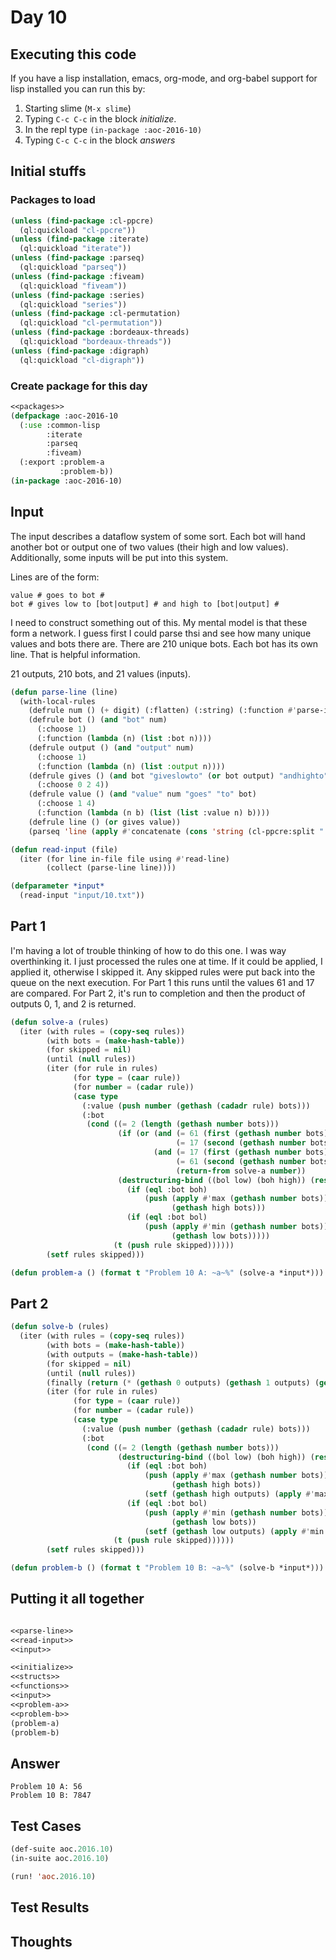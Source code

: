 #+STARTUP: indent contents
#+OPTIONS: num:nil toc:nil
* Day 10
** Executing this code
If you have a lisp installation, emacs, org-mode, and org-babel
support for lisp installed you can run this by:
1. Starting slime (=M-x slime=)
2. Typing =C-c C-c= in the block [[initialize][initialize]].
3. In the repl type =(in-package :aoc-2016-10)=
4. Typing =C-c C-c= in the block [[answers][answers]]
** Initial stuffs
*** Packages to load
#+NAME: packages
#+BEGIN_SRC lisp :results silent
  (unless (find-package :cl-ppcre)
    (ql:quickload "cl-ppcre"))
  (unless (find-package :iterate)
    (ql:quickload "iterate"))
  (unless (find-package :parseq)
    (ql:quickload "parseq"))
  (unless (find-package :fiveam)
    (ql:quickload "fiveam"))
  (unless (find-package :series)
    (ql:quickload "series"))
  (unless (find-package :cl-permutation)
    (ql:quickload "cl-permutation"))
  (unless (find-package :bordeaux-threads)
    (ql:quickload "bordeaux-threads"))
  (unless (find-package :digraph)
    (ql:quickload "cl-digraph"))
#+END_SRC
*** Create package for this day
#+NAME: initialize
#+BEGIN_SRC lisp :noweb yes :results silent
  <<packages>>
  (defpackage :aoc-2016-10
    (:use :common-lisp
          :iterate
          :parseq
          :fiveam)
    (:export :problem-a
             :problem-b))
  (in-package :aoc-2016-10)
#+END_SRC
** Input
The input describes a dataflow system of some sort. Each bot will hand
another bot or output one of two values (their high and low
values). Additionally, some inputs will be put into this system.

Lines are of the form:

#+BEGIN_EXAMPLE
  value # goes to bot #
  bot # gives low to [bot|output] # and high to [bot|output] #
#+END_EXAMPLE

I need to construct something out of this. My mental model is that
these form a network. I guess first I could parse thsi and see how
many unique values and bots there are. There are 210 unique bots. Each
bot has its own line. That is helpful information.

21 outputs, 210 bots, and 21 values (inputs).

#+BEGIN_SRC lisp :noweb yes :results silent
  (defun parse-line (line)
    (with-local-rules
      (defrule num () (+ digit) (:flatten) (:string) (:function #'parse-integer))
      (defrule bot () (and "bot" num)
        (:choose 1)
        (:function (lambda (n) (list :bot n))))
      (defrule output () (and "output" num)
        (:choose 1)
        (:function (lambda (n) (list :output n))))
      (defrule gives () (and bot "giveslowto" (or bot output) "andhighto" (or bot output))
        (:choose 0 2 4))
      (defrule value () (and "value" num "goes" "to" bot)
        (:choose 1 4)
        (:function (lambda (n b) (list (list :value n) b))))
      (defrule line () (or gives value))
      (parseq 'line (apply #'concatenate (cons 'string (cl-ppcre:split " " line))))))
#+END_SRC

#+NAME: read-input
#+BEGIN_SRC lisp :results silent
  (defun read-input (file)
    (iter (for line in-file file using #'read-line)
          (collect (parse-line line))))
#+END_SRC
#+NAME: input
#+BEGIN_SRC lisp :noweb yes :results silent
  (defparameter *input*
    (read-input "input/10.txt"))
#+END_SRC
** Part 1
I'm having a lot of trouble thinking of how to do this one. I was way
overthinking it. I just processed the rules one at time. If it could
be applied, I applied it, otherwise I skipped it. Any skipped rules
were put back into the queue on the next execution. For Part 1 this
runs until the values 61 and 17 are compared. For Part 2, it's run to
completion and then the product of outputs 0, 1, and 2 is returned.
#+NAME: solve-a
#+BEGIN_SRC lisp :noweb yes :results silent
  (defun solve-a (rules)
    (iter (with rules = (copy-seq rules))
          (with bots = (make-hash-table))
          (for skipped = nil)
          (until (null rules))
          (iter (for rule in rules)
                (for type = (caar rule))
                (for number = (cadar rule))
                (case type
                  (:value (push number (gethash (cadadr rule) bots)))
                  (:bot
                   (cond ((= 2 (length (gethash number bots)))
                          (if (or (and (= 61 (first (gethash number bots)))
                                       (= 17 (second (gethash number bots))))
                                  (and (= 17 (first (gethash number bots)))
                                       (= 61 (second (gethash number bots)))))
                                       (return-from solve-a number))
                          (destructuring-bind ((bol low) (boh high)) (rest rule)
                            (if (eql :bot boh)
                                (push (apply #'max (gethash number bots))
                                      (gethash high bots)))
                            (if (eql :bot bol)
                                (push (apply #'min (gethash number bots))
                                      (gethash low bots)))))
                         (t (push rule skipped))))))
          (setf rules skipped)))
#+END_SRC
#+NAME: problem-a
#+BEGIN_SRC lisp :noweb yes :results silent
  (defun problem-a () (format t "Problem 10 A: ~a~%" (solve-a *input*)))
#+END_SRC
** Part 2
#+NAME: solve-b
#+BEGIN_SRC lisp :noweb yes :results silent
  (defun solve-b (rules)
    (iter (with rules = (copy-seq rules))
          (with bots = (make-hash-table))
          (with outputs = (make-hash-table))
          (for skipped = nil)
          (until (null rules))
          (finally (return (* (gethash 0 outputs) (gethash 1 outputs) (gethash 2 outputs))))
          (iter (for rule in rules)
                (for type = (caar rule))
                (for number = (cadar rule))
                (case type
                  (:value (push number (gethash (cadadr rule) bots)))
                  (:bot
                   (cond ((= 2 (length (gethash number bots)))
                          (destructuring-bind ((bol low) (boh high)) (rest rule)
                            (if (eql :bot boh)
                                (push (apply #'max (gethash number bots))
                                      (gethash high bots))
                                (setf (gethash high outputs) (apply #'max (gethash number bots))))
                            (if (eql :bot bol)
                                (push (apply #'min (gethash number bots))
                                      (gethash low bots))
                                (setf (gethash low outputs) (apply #'min (gethash number bots))))))
                         (t (push rule skipped))))))
          (setf rules skipped)))
#+END_SRC
#+NAME: problem-b
#+BEGIN_SRC lisp :noweb yes :results silent
  (defun problem-b () (format t "Problem 10 B: ~a~%" (solve-b *input*)))
#+END_SRC
** Putting it all together
#+NAME: structs
#+BEGIN_SRC lisp :noweb yes :results silent

#+END_SRC
#+NAME: functions
#+BEGIN_SRC lisp :noweb yes :results silent
  <<parse-line>>
  <<read-input>>
  <<input>>
#+END_SRC
#+NAME: answers
#+BEGIN_SRC lisp :results output :exports both :noweb yes :tangle 2016.10.lisp
  <<initialize>>
  <<structs>>
  <<functions>>
  <<input>>
  <<problem-a>>
  <<problem-b>>
  (problem-a)
  (problem-b)
#+END_SRC
** Answer
#+RESULTS: answers
: Problem 10 A: 56
: Problem 10 B: 7847

** Test Cases
#+NAME: test-cases
#+BEGIN_SRC lisp :results output :exports both
  (def-suite aoc.2016.10)
  (in-suite aoc.2016.10)

  (run! 'aoc.2016.10)
#+END_SRC
** Test Results
#+RESULTS: test-cases
** Thoughts
